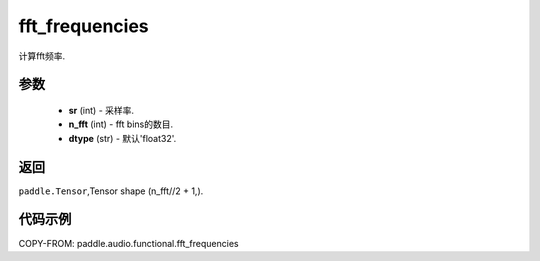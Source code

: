 .. _cn_api_audio_functional_fft_frequencies:

fft_frequencies
-------------------------------

.. py:function::paddle.audio.functional.fft_frequencies(sr, n_fft, dtype='float32')

计算fft频率.

参数
::::::::::::

    - **sr** (int) - 采样率.
    - **n_fft** (int) - fft bins的数目.
    - **dtype** (str) - 默认'float32'.

返回
:::::::::

``paddle.Tensor``,Tensor shape (n_fft//2 + 1,).

代码示例
:::::::::

COPY-FROM: paddle.audio.functional.fft_frequencies
